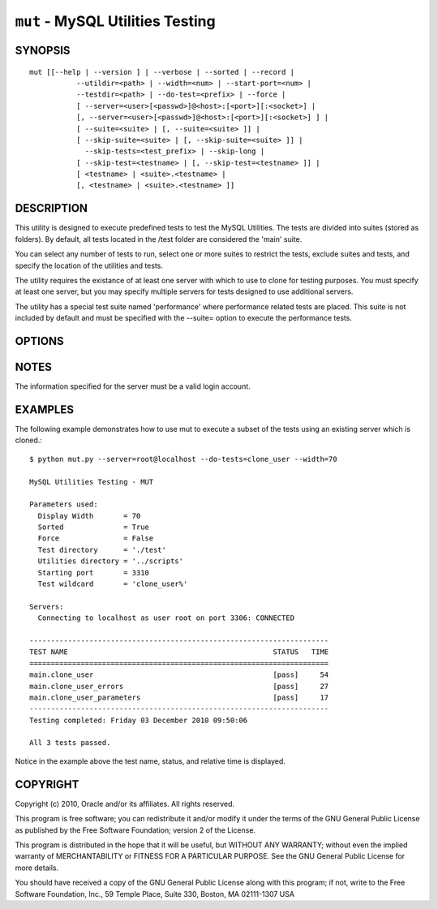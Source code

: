 .. _`mut`:

#################################
``mut`` - MySQL Utilities Testing
#################################


SYNOPSIS
--------

::

 mut [[--help | --version ] | --verbose | --sorted | --record |
            --utildir=<path> | --width=<num> | --start-port=<num> |
            --testdir=<path> | --do-test=<prefix> | --force |
            [ --server=<user>[<passwd>]@<host>:[<port>][:<socket>] |
            [, --server=<user>[<passwd>]@<host>:[<port>][:<socket>] ] |
            [ --suite=<suite> | [, --suite=<suite> ]] |
            [ --skip-suite=<suite> | [, --skip-suite=<suite> ]] |
              --skip-tests=<test_prefix> | --skip-long |
            [ --skip-test=<testname> | [, --skip-test=<testname> ]] |
            [ <testname> | <suite>.<testname> |
            [, <testname> | <suite>.<testname> ]]

DESCRIPTION
-----------

This utility is designed to execute predefined tests to test the MySQL
Utilities. The tests are divided into suites (stored as folders). By default,
all tests located in the /test folder are considered the 'main' suite.

You can select any number of tests to run, select one or more suites to
restrict the tests, exclude suites and tests, and specify the location of
the utilities and tests.

The utility requires the existance of at least one server with which to use to
clone for testing purposes. You must specify at least one server, but you may
specify multiple servers for tests designed to use additional servers.

The utility has a special test suite named 'performance' where performance
related tests are placed. This suite is not included by default and must be
specified with the --suite= option to execute the performance tests.

OPTIONS
-------

.. option:: --version

   Show program's version number and exit

.. option:: --help

   Show this help message and exit

.. option:: --server <server>

   Server given by *server* will be used in the tests. The format of
   *server* is given in :ref:`connspec`. List option multiple times
   for multiple servers to use

.. option:: --do-test <prefix>

    Execute all tests that begin with *prefix*.

.. option:: --suite <suite>

   test suite to execute - list option multiple times for multiple
   suites

.. option:: --skip-test <test>

   exclude *test* - list option multiple times for multiple tests

.. option:: --skip-tests <tests>

   exclude *tests* that begin with this string

.. option:: --start-test <prefix>

   start executing tests that begin with *prefix*

.. option:: --skip-long

   exclude tests that require greater resources or take a long time to
   run

.. option:: --testdir <path>

   Path to test directory

.. option:: --start-port <port>

   starting port for spawned servers

.. option:: --record

   record output of specified test if successful - works with only one
   test selected

.. option:: --sorted

   execute tests sorted by suite.name (default = True)

.. option:: --utildir <path>

   location of utilities

.. option:: --width <number>

   Display width

.. option:: --force, -f

   Do not abort when a test fails

.. option:: -v, --verbose

   control how much information is displayed. e.g., -v =
   verbose, -vv = more verbose, -vvv = debug. Use -vvv to display actual
   results of test cases to the screen and ignore result processing - used to
   diagnose test execution problems

NOTES
-----

The information specified for the server must be a valid login
account.

EXAMPLES
--------

The following example demonstrates how to use mut to execute a subset of the
tests using an existing server which is cloned.::

    $ python mut.py --server=root@localhost --do-tests=clone_user --width=70

    MySQL Utilities Testing - MUT

    Parameters used:
      Display Width       = 70
      Sorted              = True
      Force               = False
      Test directory      = './test'
      Utilities directory = '../scripts'
      Starting port       = 3310
      Test wildcard       = 'clone_user%'

    Servers:
      Connecting to localhost as user root on port 3306: CONNECTED

    ----------------------------------------------------------------------
    TEST NAME                                                STATUS   TIME
    ======================================================================
    main.clone_user                                          [pass]     54
    main.clone_user_errors                                   [pass]     27
    main.clone_user_parameters                               [pass]     17
    ----------------------------------------------------------------------
    Testing completed: Friday 03 December 2010 09:50:06

    All 3 tests passed.

Notice in the example above the test name, status, and relative time is
displayed.

COPYRIGHT
---------

Copyright (c) 2010, Oracle and/or its affiliates. All rights reserved.

This program is free software; you can redistribute it and/or modify
it under the terms of the GNU General Public License as published by
the Free Software Foundation; version 2 of the License.

This program is distributed in the hope that it will be useful, but
WITHOUT ANY WARRANTY; without even the implied warranty of
MERCHANTABILITY or FITNESS FOR A PARTICULAR PURPOSE.  See the GNU
General Public License for more details.

You should have received a copy of the GNU General Public License
along with this program; if not, write to the Free Software
Foundation, Inc., 59 Temple Place, Suite 330, Boston, MA 02111-1307
USA
